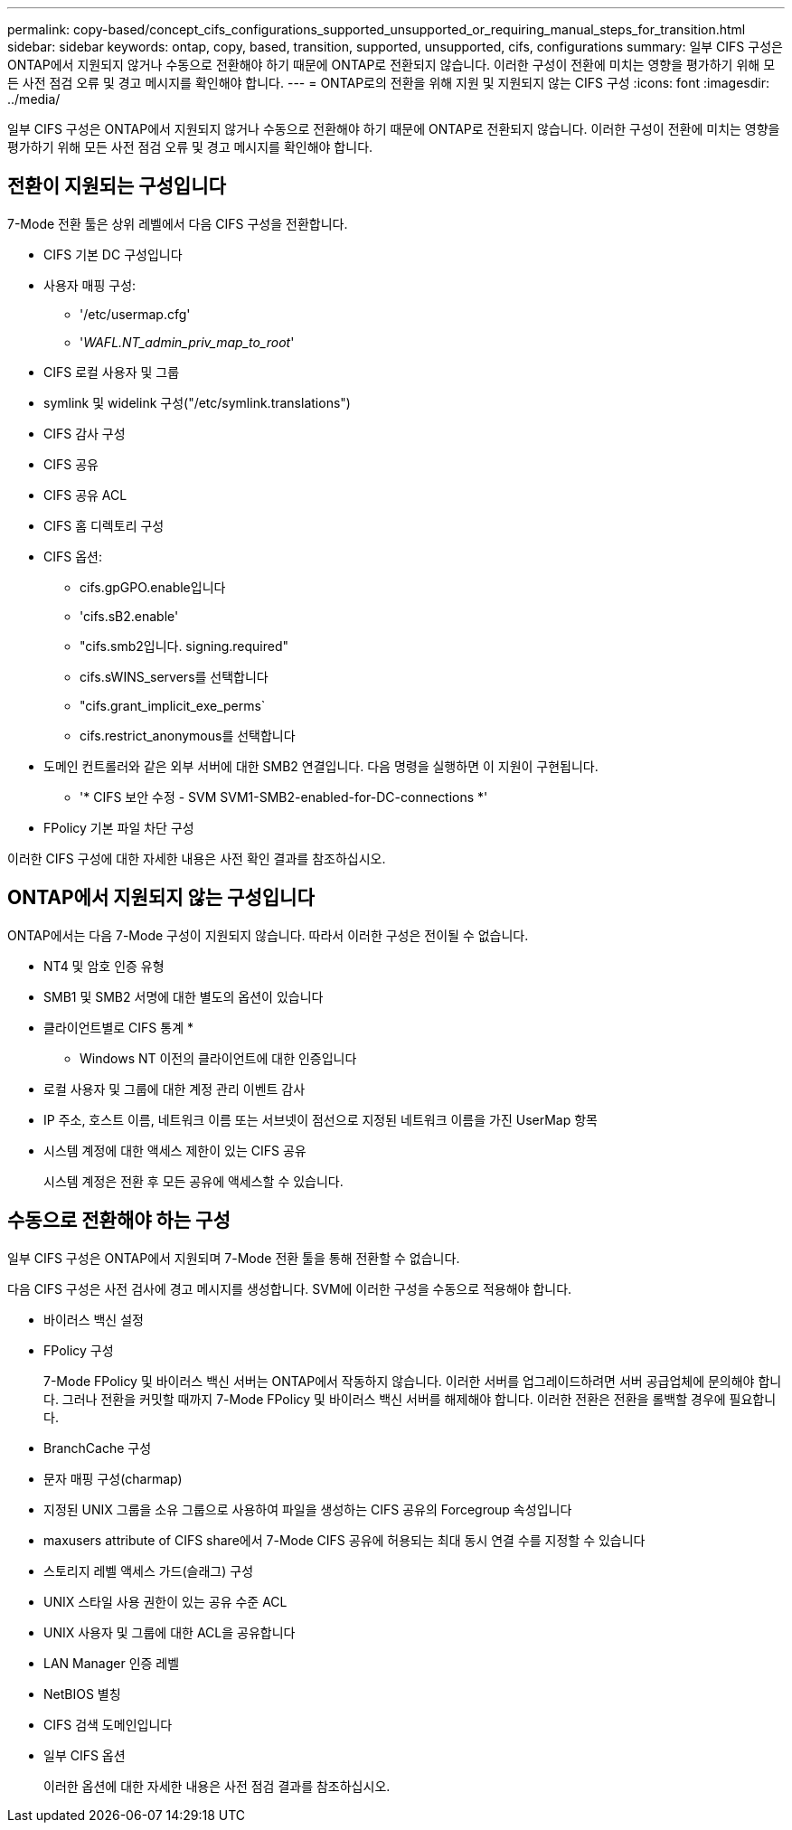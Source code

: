 ---
permalink: copy-based/concept_cifs_configurations_supported_unsupported_or_requiring_manual_steps_for_transition.html 
sidebar: sidebar 
keywords: ontap, copy, based, transition, supported, unsupported, cifs, configurations 
summary: 일부 CIFS 구성은 ONTAP에서 지원되지 않거나 수동으로 전환해야 하기 때문에 ONTAP로 전환되지 않습니다. 이러한 구성이 전환에 미치는 영향을 평가하기 위해 모든 사전 점검 오류 및 경고 메시지를 확인해야 합니다. 
---
= ONTAP로의 전환을 위해 지원 및 지원되지 않는 CIFS 구성
:icons: font
:imagesdir: ../media/


[role="lead"]
일부 CIFS 구성은 ONTAP에서 지원되지 않거나 수동으로 전환해야 하기 때문에 ONTAP로 전환되지 않습니다. 이러한 구성이 전환에 미치는 영향을 평가하기 위해 모든 사전 점검 오류 및 경고 메시지를 확인해야 합니다.



== 전환이 지원되는 구성입니다

7-Mode 전환 툴은 상위 레벨에서 다음 CIFS 구성을 전환합니다.

* CIFS 기본 DC 구성입니다
* 사용자 매핑 구성:
+
** '/etc/usermap.cfg'
** '_WAFL.NT_admin_priv_map_to_root_'


* CIFS 로컬 사용자 및 그룹
* symlink 및 widelink 구성("/etc/symlink.translations")
* CIFS 감사 구성
* CIFS 공유
* CIFS 공유 ACL
* CIFS 홈 디렉토리 구성
* CIFS 옵션:
+
** cifs.gpGPO.enable입니다
** 'cifs.sB2.enable'
** "cifs.smb2입니다. signing.required"
** cifs.sWINS_servers를 선택합니다
** "cifs.grant_implicit_exe_perms`
** cifs.restrict_anonymous를 선택합니다


* 도메인 컨트롤러와 같은 외부 서버에 대한 SMB2 연결입니다. 다음 명령을 실행하면 이 지원이 구현됩니다.
+
** '* CIFS 보안 수정 - SVM SVM1-SMB2-enabled-for-DC-connections *'


* FPolicy 기본 파일 차단 구성


이러한 CIFS 구성에 대한 자세한 내용은 사전 확인 결과를 참조하십시오.



== ONTAP에서 지원되지 않는 구성입니다

ONTAP에서는 다음 7-Mode 구성이 지원되지 않습니다. 따라서 이러한 구성은 전이될 수 없습니다.

* NT4 및 암호 인증 유형
* SMB1 및 SMB2 서명에 대한 별도의 옵션이 있습니다
* 클라이언트별로 CIFS 통계
* 
+
** Windows NT 이전의 클라이언트에 대한 인증입니다


* 로컬 사용자 및 그룹에 대한 계정 관리 이벤트 감사
* IP 주소, 호스트 이름, 네트워크 이름 또는 서브넷이 점선으로 지정된 네트워크 이름을 가진 UserMap 항목
* 시스템 계정에 대한 액세스 제한이 있는 CIFS 공유
+
시스템 계정은 전환 후 모든 공유에 액세스할 수 있습니다.





== 수동으로 전환해야 하는 구성

일부 CIFS 구성은 ONTAP에서 지원되며 7-Mode 전환 툴을 통해 전환할 수 없습니다.

다음 CIFS 구성은 사전 검사에 경고 메시지를 생성합니다. SVM에 이러한 구성을 수동으로 적용해야 합니다.

* 바이러스 백신 설정
* FPolicy 구성
+
7-Mode FPolicy 및 바이러스 백신 서버는 ONTAP에서 작동하지 않습니다. 이러한 서버를 업그레이드하려면 서버 공급업체에 문의해야 합니다. 그러나 전환을 커밋할 때까지 7-Mode FPolicy 및 바이러스 백신 서버를 해제해야 합니다. 이러한 전환은 전환을 롤백할 경우에 필요합니다.

* BranchCache 구성
* 문자 매핑 구성(charmap)
* 지정된 UNIX 그룹을 소유 그룹으로 사용하여 파일을 생성하는 CIFS 공유의 Forcegroup 속성입니다
* maxusers attribute of CIFS share에서 7-Mode CIFS 공유에 허용되는 최대 동시 연결 수를 지정할 수 있습니다
* 스토리지 레벨 액세스 가드(슬래그) 구성
* UNIX 스타일 사용 권한이 있는 공유 수준 ACL
* UNIX 사용자 및 그룹에 대한 ACL을 공유합니다
* LAN Manager 인증 레벨
* NetBIOS 별칭
* CIFS 검색 도메인입니다
* 일부 CIFS 옵션
+
이러한 옵션에 대한 자세한 내용은 사전 점검 결과를 참조하십시오.


